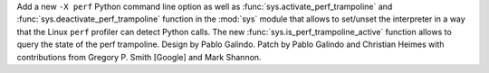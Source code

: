 Add a new ``-X perf`` Python command line option as well as
:func:`sys.activate_perf_trampoline` and :func:`sys.deactivate_perf_trampoline`
function in the :mod:`sys` module that allows to set/unset the interpreter in a
way that the Linux ``perf`` profiler can detect Python calls. The new
:func:`sys.is_perf_trampoline_active` function allows to query the state of the
perf trampoline. Design by Pablo Galindo. Patch by Pablo Galindo and Christian Heimes
with contributions from Gregory P. Smith [Google] and Mark Shannon.
